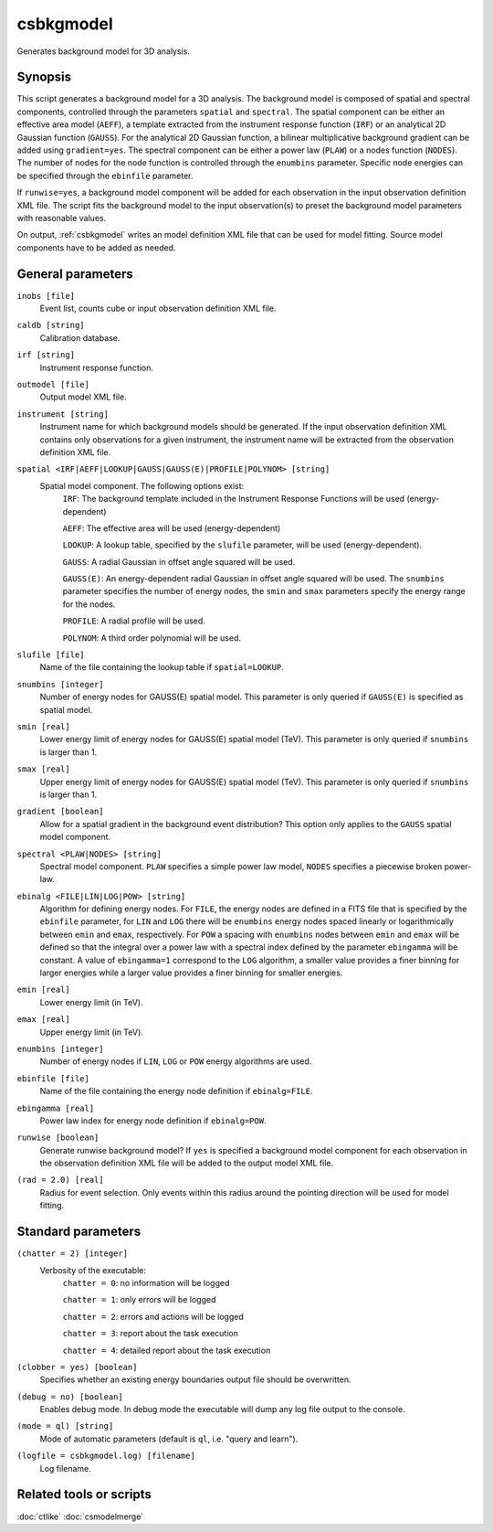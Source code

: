 .. _csbkgmodel:

csbkgmodel
==========

Generates background model for 3D analysis.


Synopsis
--------

This script generates a background model for a 3D analysis. The background
model is composed of spatial and spectral components, controlled through the
parameters ``spatial`` and ``spectral``. The spatial component can be either
an effective area model (``AEFF``), a template extracted from the instrument
response function (``IRF``) or an analytical 2D Gaussian function (``GAUSS``).
For the analytical 2D Gaussian function, a bilinear multiplicative background
gradient can be added using ``gradient=yes``. The spectral component can be
either a power law (``PLAW``) or a nodes function (``NODES``). The number of
nodes for the node function is controlled through the ``enumbins`` parameter.
Specific node energies can be specified through the ``ebinfile`` parameter.

If ``runwise=yes``, a background model component will be added for each observation
in the input observation definition XML file. The script fits the background
model to the input observation(s) to preset the background model parameters
with reasonable values.

On output, :ref:`csbkgmodel` writes an model definition XML file that can be
used for model fitting. Source model components have to be added as needed.


General parameters
------------------

``inobs [file]``
    Event list, counts cube or input observation definition XML file.

``caldb [string]``
    Calibration database.

``irf [string]``
    Instrument response function.

``outmodel [file]``
    Output model XML file.

``instrument [string]``
    Instrument name for which background models should be generated. If the
    input observation definition XML contains only observations for a given
    instrument, the instrument name will be extracted from the observation
    definition XML file.

``spatial <IRF|AEFF|LOOKUP|GAUSS|GAUSS(E)|PROFILE|POLYNOM> [string]``
    Spatial model component. The following options exist:
     ``IRF``: The background template included in the Instrument Response
     Functions will be used (energy-dependent)

     ``AEFF``: The effective area will be used (energy-dependent)

     ``LOOKUP``: A lookup table, specified by the ``slufile`` parameter, will
     be used (energy-dependent).

     ``GAUSS``: A radial Gaussian in offset angle squared will be used.

     ``GAUSS(E)``: An energy-dependent radial Gaussian in offset angle squared
     will be used. The ``snumbins`` parameter specifies the number of energy
     nodes, the ``smin`` and ``smax`` parameters specify the energy range for
     the nodes.

     ``PROFILE``: A radial profile will be used.

     ``POLYNOM``: A third order polynomial will be used.

``slufile [file]``
    Name of the file containing the lookup table if ``spatial=LOOKUP``.

``snumbins [integer]``
    Number of energy nodes for GAUSS(E) spatial model.
    This parameter is only queried if ``GAUSS(E)`` is specified as spatial
    model.

``smin [real]``
    Lower energy limit of energy nodes for GAUSS(E) spatial model (TeV).
    This parameter is only queried if ``snumbins`` is larger than 1.

``smax [real]``
    Upper energy limit of energy nodes for GAUSS(E) spatial model (TeV).
    This parameter is only queried if ``snumbins`` is larger than 1.

``gradient [boolean]``
    Allow for a spatial gradient in the background event distribution?
    This option only applies to the ``GAUSS`` spatial model component.

``spectral <PLAW|NODES> [string]``
    Spectral model component. ``PLAW`` specifies a simple power law model,
    ``NODES`` specifies a piecewise broken power-law.

``ebinalg <FILE|LIN|LOG|POW> [string]``
    Algorithm for defining energy nodes. For ``FILE``, the energy nodes are
    defined in a FITS file that is specified by the ``ebinfile`` parameter,
    for ``LIN`` and ``LOG`` there will be ``enumbins`` energy nodes spaced
    linearly or logarithmically between ``emin`` and ``emax``, respectively.
    For ``POW`` a spacing with ``enumbins`` nodes between ``emin`` and ``emax``
    will be defined so that the integral over a power law with a spectral index
    defined by the parameter ``ebingamma`` will be constant. A value of
    ``ebingamma=1`` correspond to the ``LOG`` algorithm, a smaller value provides
    a finer binning for larger energies while a larger value provides a finer
    binning for smaller energies.

``emin [real]``
    Lower energy limit (in TeV).

``emax [real]``
    Upper energy limit (in TeV).

``enumbins [integer]``
    Number of energy nodes if ``LIN``, ``LOG`` or ``POW`` energy algorithms are
    used.

``ebinfile [file]``
    Name of the file containing the energy node definition if ``ebinalg=FILE``.

``ebingamma [real]``
    Power law index for energy node definition if ``ebinalg=POW``.

``runwise [boolean]``
    Generate runwise background model? If ``yes`` is specified a background
    model component for each observation in the observation definition XML
    file will be added to the output model XML file.

``(rad = 2.0) [real]``
    Radius for event selection. Only events within this radius around the
    pointing direction will be used for model fitting.


Standard parameters
-------------------

``(chatter = 2) [integer]``
    Verbosity of the executable:
     ``chatter = 0``: no information will be logged

     ``chatter = 1``: only errors will be logged

     ``chatter = 2``: errors and actions will be logged

     ``chatter = 3``: report about the task execution

     ``chatter = 4``: detailed report about the task execution

``(clobber = yes) [boolean]``
    Specifies whether an existing energy boundaries output file should be overwritten.

``(debug = no) [boolean]``
    Enables debug mode. In debug mode the executable will dump any log file output to the console.

``(mode = ql) [string]``
    Mode of automatic parameters (default is ``ql``, i.e. "query and learn").

``(logfile = csbkgmodel.log) [filename]``
    Log filename.


Related tools or scripts
------------------------

:doc:`ctlike`
:doc:`csmodelmerge`
